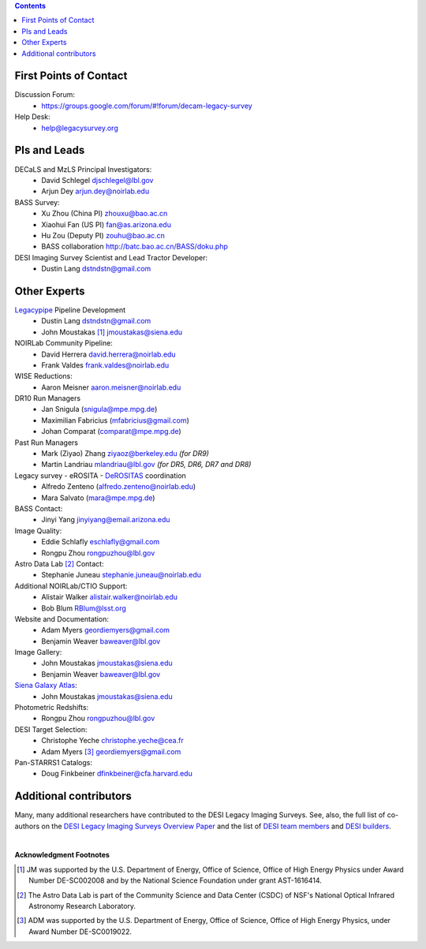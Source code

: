 .. title: Contacts
.. slug: contact
.. date: 2012-11-08 00:06:06
.. tags: Contact

.. class:: pull-right well

.. contents::

First Points of Contact
-----------------------
Discussion Forum:
    * https://groups.google.com/forum/#!forum/decam-legacy-survey

Help Desk:
    * help@legacysurvey.org

PIs and Leads
-------------
DECaLS and MzLS Principal Investigators:
    * David Schlegel djschlegel@lbl.gov
    * Arjun Dey arjun.dey@noirlab.edu

BASS Survey:
    * Xu Zhou (China PI) zhouxu@bao.ac.cn
    * Xiaohui Fan (US PI)  fan@as.arizona.edu
    * Hu Zou (Deputy PI) zouhu@bao.ac.cn
    * BASS collaboration http://batc.bao.ac.cn/BASS/doku.php

DESI Imaging Survey Scientist and Lead Tractor Developer:
    * Dustin Lang dstndstn@gmail.com


Other Experts
-------------
`Legacypipe`_ Pipeline Development
    * Dustin Lang  dstndstn@gmail.com
    * John Moustakas [#]_  jmoustakas@siena.edu

NOIRLab Community Pipeline:
    * David Herrera  david.herrera@noirlab.edu
    * Frank Valdes  frank.valdes@noirlab.edu

WISE Reductions:
    * Aaron Meisner  aaron.meisner@noirlab.edu

DR10 Run Managers
    * Jan Snigula (snigula@mpe.mpg.de)
    * Maximilian Fabricius (mfabricius@gmail.com)
    * Johan Comparat (comparat@mpe.mpg.de)

Past Run Managers
    * Mark (Ziyao) Zhang  ziyaoz@berkeley.edu *(for DR9)*
    * Martin Landriau  mlandriau@lbl.gov *(for DR5, DR6, DR7 and DR8)*

Legacy survey - eROSITA - `DeROSITAS`_ coordination
    * Alfredo Zenteno (alfredo.zenteno@noirlab.edu)
    * Mara Salvato (mara@mpe.mpg.de)

BASS Contact:
    * Jinyi Yang  jinyiyang@email.arizona.edu

Image Quality:
    * Eddie Schlafly  eschlafly@gmail.com
    * Rongpu Zhou   rongpuzhou@lbl.gov

Astro Data Lab [#]_ Contact:
    * Stephanie Juneau  stephanie.juneau@noirlab.edu

Additional NOIRLab/CTIO Support:
    * Alistair Walker  alistair.walker@noirlab.edu
    * Bob Blum  RBlum@lsst.org

Website and Documentation:
    * Adam Myers  geordiemyers@gmail.com
    * Benjamin Weaver  baweaver@lbl.gov

Image Gallery:
    * John Moustakas  jmoustakas@siena.edu
    * Benjamin Weaver  baweaver@lbl.gov

`Siena Galaxy Atlas`_:
    * John Moustakas  jmoustakas@siena.edu

Photometric Redshifts:
    * Rongpu Zhou   rongpuzhou@lbl.gov

DESI Target Selection:
    * Christophe Yeche  christophe.yeche@cea.fr
    * Adam Myers [#]_  geordiemyers@gmail.com

Pan-STARRS1 Catalogs:
    * Doug Finkbeiner  dfinkbeiner@cfa.harvard.edu

.. _`Legacypipe`: https://legacypipe.readthedocs.io/en/latest/
.. _`DeROSITAS`: https://noirlab.edu/science/programs/ctio/instruments/Dark-Energy-Camera/DeROSITAS
.. _`Siena Galaxy Atlas`: ../../sga/sga2020

Additional contributors
-----------------------
Many, many additional researchers have contributed to the DESI Legacy Imaging Surveys.
See, also, the full list of co-authors on the `DESI Legacy Imaging Surveys Overview Paper`_
and the list of `DESI team members`_ and `DESI builders`_.

|

**Acknowledgment Footnotes**

.. [#] JM was supported by the U.S. Department of Energy, Office of Science, Office of High Energy Physics under Award Number DE-SC002008 and by the National Science Foundation under grant AST-1616414.
.. [#] The Astro Data Lab is part of the Community Science and Data Center (CSDC) of NSF's National Optical Infrared Astronomy Research Laboratory.
.. [#] ADM was supported by the U.S. Department of Energy, Office of Science, Office of High Energy Physics, under Award Number DE-SC0019022.

.. _`DESI Legacy Imaging Surveys Overview Paper`: https://ui.adsabs.harvard.edu/abs/2019AJ....157..168D
.. _`DESI team members`: https://desi.lbl.gov/trac/wiki/PublicPages/Contacts
.. _`DESI builders`: https://www.desi.lbl.gov/desi-builders/
